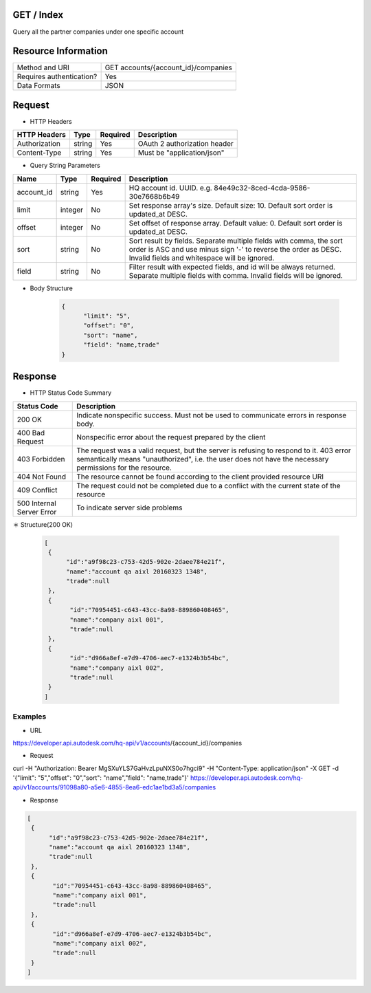 =======================
GET / Index
=======================
Query all the partner companies under one specific account

=====================
Resource Information
=====================
========================== ============================================================
Method and URI                      GET accounts/{account_id}/companies
Requires authentication?            Yes
Data Formats                        JSON
========================== ============================================================

=====================
Request
=====================

* HTTP Headers

================  =========  ========= ===========================================
HTTP Headers          Type   Required    Description
================  =========  ========= ===========================================
Authorization      string    Yes       OAuth 2 authorization header
Content-Type       string    Yes       Must be "application/json"
================  =========  ========= ===========================================


* Query String Parameters

================  =========  ========= ===========================================
Name                   Type   Required    Description
================  =========  ========= ===========================================
account_id        string      Yes       HQ account id. UUID. e.g. 84e49c32-8ced-4cda-9586-30e7668b6b49
limit             integer     No        Set response array's size. Default size: 10. Default sort order is updated_at DESC.
offset            integer     No        Set offset of response array. Default value: 0. Default sort order is updated_at DESC.
sort              string      No        Sort result by fields. Separate multiple fields with comma, the sort order is ASC and use minus sign '-' to reverse the order as DESC. Invalid fields and whitespace will be ignored.
field             string      No        Filter result with expected fields, and id will be always returned. Separate multiple fields with comma. Invalid fields will be ignored.
================  =========  ========= ===========================================

* Body Structure

   .. sourcecode:: http

	{
	      "limit": "5",
	      "offset": "0",
	      "sort": "name",
	      "field": "name,trade"
  	}

==============
Response
==============
* HTTP Status Code Summary

==========================  ====================================
Status Code                 Description
==========================  ====================================
200 OK                       Indicate nonspecific success. Must not be used to communicate errors in response body.
400 Bad Request              Nonspecific error about the request prepared by the client
403 Forbidden                The request was a valid request, but the server is refusing to respond to it. 403 error semantically means "unauthorized", i.e. the user does not have the necessary permissions for the resource.
404 Not Found                The resource cannot be found according to the client provided resource URI
409 Conflict                  The request could not be completed due to a conflict with the current state of the resource
500 Internal Server Error            To indicate server side problems
==========================  ====================================

＊ Structure(200 OK)

   .. sourcecode:: http

     [
      {
           "id":"a9f98c23-c753-42d5-902e-2daee784e21f",
           "name":"account qa aixl 20160323 1348",
           "trade":null
      },
      {
            "id":"70954451-c643-43cc-8a98-889860408465",
            "name":"company aixl 001",
            "trade":null
      },
      {
            "id":"d966a8ef-e7d9-4706-aec7-e1324b3b54bc",
            "name":"company aixl 002",
            "trade":null
      }
     ]

Examples
=============

* URL

https://developer.api.autodesk.com/hq-api/v1/accounts/{account_id}/companies

* Request

curl -H "Authorization: Bearer MgSXuYLS7GaHvzLpuNXS0o7hgci9" -H "Content-Type: application/json" -X GET -d '{"limit": "5","offset": "0","sort": "name","field": "name,trade"}' https://developer.api.autodesk.com/hq-api/v1/accounts/91098a80-a5e6-4855-8ea6-edc1ae1bd3a5/companies

* Response

.. sourcecode:: http

     [
      {
           "id":"a9f98c23-c753-42d5-902e-2daee784e21f",
           "name":"account qa aixl 20160323 1348",
           "trade":null
      },
      {
            "id":"70954451-c643-43cc-8a98-889860408465",
            "name":"company aixl 001",
            "trade":null
      },
      {
            "id":"d966a8ef-e7d9-4706-aec7-e1324b3b54bc",
            "name":"company aixl 002",
            "trade":null
      }
     ]
